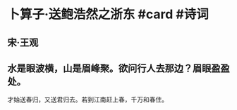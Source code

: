 * 卜算子·送鲍浩然之浙东 #card #诗词
:PROPERTIES:
:card-last-interval: 9.17
:card-repeats: 1
:card-ease-factor: 2.6
:card-next-schedule: 2022-07-09T04:11:24.804Z
:card-last-reviewed: 2022-06-30T00:11:24.804Z
:card-last-score: 5
:END:
** 宋·王观
** 水是眼波横，山是眉峰聚。欲问行人去那边？眉眼盈盈处。
才始送春归，又送君归去。若到江南赶上春，千万和春住。